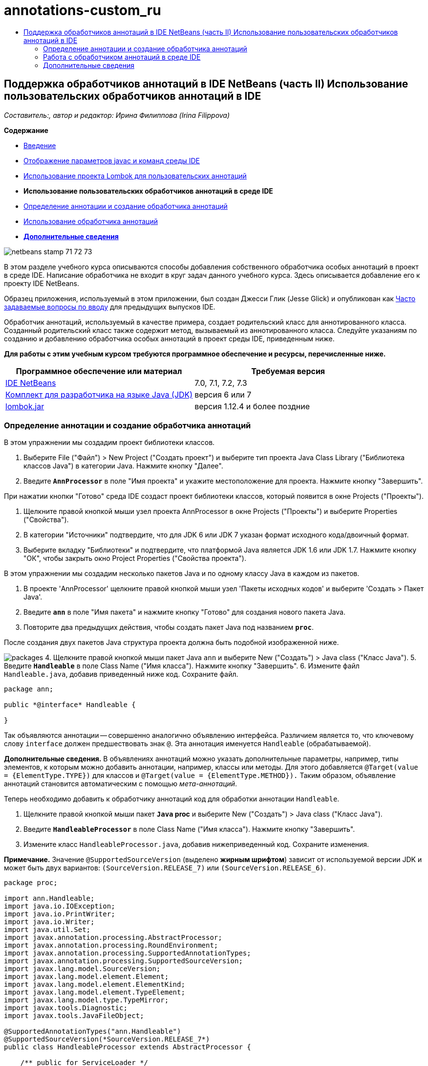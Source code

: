 // 
//     Licensed to the Apache Software Foundation (ASF) under one
//     or more contributor license agreements.  See the NOTICE file
//     distributed with this work for additional information
//     regarding copyright ownership.  The ASF licenses this file
//     to you under the Apache License, Version 2.0 (the
//     "License"); you may not use this file except in compliance
//     with the License.  You may obtain a copy of the License at
// 
//       http://www.apache.org/licenses/LICENSE-2.0
// 
//     Unless required by applicable law or agreed to in writing,
//     software distributed under the License is distributed on an
//     "AS IS" BASIS, WITHOUT WARRANTIES OR CONDITIONS OF ANY
//     KIND, either express or implied.  See the License for the
//     specific language governing permissions and limitations
//     under the License.
//

= annotations-custom_ru
:jbake-type: page
:jbake-tags: old-site, needs-review
:jbake-status: published
:keywords: Apache NetBeans  annotations-custom_ru
:description: Apache NetBeans  annotations-custom_ru
:toc: left
:toc-title:

== Поддержка обработчиков аннотаций в IDE NetBeans (часть II) Использование пользовательских обработчиков аннотаций в IDE

_Составитель:, автор и редактор: Ирина Филиппова (Irina Filippova)_

*Содержание*

* link:annotations.html[Введение]
* link:annotations.html#map[Отображение параметров javac и команд среды IDE]
* link:annotations-lombok.html[Использование проекта Lombok для пользовательских аннотаций]
* *Использование пользовательских обработчиков аннотаций в среде IDE*
* link:#defineann[Определение аннотации и создание обработчика аннотаций]
* link:#useprocessor[Использование обработчика аннотаций]
* link:#seealso[*Дополнительные сведения*]

image:netbeans-stamp-71-72-73.png[title="Содержимое этой страницы применимо к IDE NetBeans 7.0, 7.1, 7.2 и 7.3"]

В этом разделе учебного курса описываются способы добавления собственного обработчика особых аннотаций в проект в среде IDE. Написание обработчика не входит в круг задач данного учебного курса. Здесь описывается добавление его к проекту IDE NetBeans.

Образец приложения, используемый в этом приложении, был создан Джесси Глик (Jesse Glick) и опубликован как link:http://wiki.netbeans.org/FaqApt[Часто задаваемые вопросы по вводу] для предыдущих выпусков IDE.

Обработчик аннотаций, используемый в качестве примера, создает родительский класс для аннотированного класса. Созданный родительский класс также содержит метод, вызываемый из аннотированного класса. Следуйте указаниям по созданию и добавлению обработчика особых аннотаций в проект среды IDE, приведенным ниже.

*Для работы с этим учебным курсом требуются программное обеспечение и ресурсы, перечисленные ниже.*

|===
|Программное обеспечение или материал |Требуемая версия 

|link:https://netbeans.org/downloads/index.html[IDE NetBeans] |7.0, 7.1, 7.2, 7.3 

|link:http://www.oracle.com/technetwork/java/javase/downloads/index.html[Комплект для разработчика на языке Java (JDK)] |версия 6 или 7 

|link:http://code.google.com/p/projectlombok/downloads/list[lombok.jar] |версия 1.12.4 и более поздние 
|===

=== Определение аннотации и создание обработчика аннотаций

В этом упражнении мы создадим проект библиотеки классов.

1. Выберите File ("Файл") > New Project ("Создать проект") и выберите тип проекта Java Class Library ("Библиотека классов Java") в категории Java. Нажмите кнопку "Далее".
2. Введите *`AnnProcessor`* в поле "Имя проекта" и укажите местоположение для проекта. Нажмите кнопку "Завершить".

При нажатии кнопки "Готово" среда IDE создаст проект библиотеки классов, который появится в окне Projects ("Проекты").

3. Щелкните правой кнопкой мыши узел проекта AnnProcessor в окне Projects ("Проекты") и выберите Properties ("Свойства").
4. В категории "Источники" подтвердите, что для JDK 6 или JDK 7 указан формат исходного кода/двоичный формат.
5. Выберите вкладку "Библиотеки" и подтвердите, что платформой Java является JDK 1.6 или JDK 1.7. Нажмите кнопку "ОК", чтобы закрыть окно Project Properties ("Свойства проекта").

В этом упражнении мы создадим несколько пакетов Java и по одному классу Java в каждом из пакетов.

1. В проекте 'AnnProcessor' щелкните правой кнопкой мыши узел 'Пакеты исходных кодов' и выберите 'Создать > Пакет Java'.
2. Введите *`ann`* в поле "Имя пакета" и нажмите кнопку "Готово" для создания нового пакета Java.
3. Повторите два предыдущих действия, чтобы создать пакет Java под названием *`proc`*.

После создания двух пакетов Java структура проекта должна быть подобной изображенной ниже.

image:packages.png[title="Структура проекта для обработчика аннотаций."]
4. Щелкните правой кнопкой мыши пакет Java `ann` и выберите New ("Создать") > Java class ("Класс Java").
5. Введите *`Handleable`* в поле Class Name ("Имя класса"). Нажмите кнопку "Завершить".
6. Измените файл `Handleable.java`, добавив приведенный ниже код. Сохраните файл.
[source,java]
----

package ann;

public *@interface* Handleable {

}
----

Так объявляются аннотации -- совершенно аналогично объявлению интерфейса. Различием является то, что ключевому слову `interface` должен предшествовать знак `@`. Эта аннотация именуется `Handleable` (обрабатываемой).

*Дополнительные сведения.* В объявлениях аннотаций можно указать дополнительные параметры, например, типы элементов, к которым можно добавить аннотации, например, классы или методы. Для этого добавляется `@Target(value = {ElementType.TYPE})` для классов и `@Target(value = {ElementType.METHOD}).` Таким образом, объявление аннотаций становится автоматическим с помощью _мета-аннотаций_.

Теперь необходимо добавить к обработчику аннотаций код для обработки аннотации `Handleable`.

7. Щелкните правой кнопкой мыши пакет *`Java` proc* и выберите New ("Создать") > Java class ("Класс Java").
8. Введите *`HandleableProcessor`* в поле Class Name ("Имя класса"). Нажмите кнопку "Завершить".
9. Измените класс `HandleableProcessor.java`, добавив нижеприведенный код. Сохраните изменения.

*Примечание.* Значение `@SupportedSourceVersion` (выделено *жирным шрифтом*) зависит от используемой версии JDK и может быть двух вариантов: `(SourceVersion.RELEASE_7)` или `(SourceVersion.RELEASE_6)`.

[source,java]
----

package proc;

import ann.Handleable;
import java.io.IOException;
import java.io.PrintWriter;
import java.io.Writer;
import java.util.Set;
import javax.annotation.processing.AbstractProcessor;
import javax.annotation.processing.RoundEnvironment;
import javax.annotation.processing.SupportedAnnotationTypes;
import javax.annotation.processing.SupportedSourceVersion;
import javax.lang.model.SourceVersion;
import javax.lang.model.element.Element;
import javax.lang.model.element.ElementKind;
import javax.lang.model.element.TypeElement;
import javax.lang.model.type.TypeMirror;
import javax.tools.Diagnostic;
import javax.tools.JavaFileObject;

@SupportedAnnotationTypes("ann.Handleable")
@SupportedSourceVersion(*SourceVersion.RELEASE_7*)
public class HandleableProcessor extends AbstractProcessor {

    /** public for ServiceLoader */
    public HandleableProcessor() {
    }

    public boolean process(Set<? extends TypeElement> annotations,
            RoundEnvironment roundEnv) {
        for (Element e : roundEnv.getElementsAnnotatedWith(Handleable.class)) {
            if (e.getKind() != ElementKind.FIELD) {
                processingEnv.getMessager().printMessage(
                        Diagnostic.Kind.WARNING,
                        "Not a field", e);
                continue;
            }
            String name = capitalize(e.getSimpleName().toString());
            TypeElement clazz = (TypeElement) e.getEnclosingElement();
            try {
                JavaFileObject f = processingEnv.getFiler().
                        createSourceFile(clazz.getQualifiedName() + "Extras");
                processingEnv.getMessager().printMessage(Diagnostic.Kind.NOTE,
                        "Creating " + f.toUri());
                Writer w = f.openWriter();
                try {
                    PrintWriter pw = new PrintWriter(w);
                    pw.println("package "
                            + clazz.getEnclosingElement().getSimpleName() + ";");
                    pw.println("public abstract class "
                            + clazz.getSimpleName() + "Extras {");
                    pw.println("    protected " + clazz.getSimpleName()
                            + "Extras() {}");
                    TypeMirror type = e.asType();
                    pw.println("    /** Handle something. */");
                    pw.println("    protected final void handle" + name
                            + "(" + type + " value) {");
                    pw.println("        System.out.println(value);");
                    pw.println("    }");
                    pw.println("}");
                    pw.flush();
                } finally {
                    w.close();
                }
            } catch (IOException x) {
                processingEnv.getMessager().printMessage(Diagnostic.Kind.ERROR,
                        x.toString());
            }
        }
        return true;
    }

    private static String capitalize(String name) {
        char[] c = name.toCharArray();
        c[0] = Character.toUpperCase(c[0]);
        return new String(c);
    }
}
----

Давайте рассмотрим внимательнее основные части кода, образующие обработчик аннотаций (обратите внимание, что для удобства рассмотрения код приведен здесь лишь частично).

Сперва следует указать типы аннотаций, поддерживаемые обработчиком аннотаций (используя `@SupportedAnnotationTypes`) и поддерживаемую версию исходных файлов (используя `@SupportedSourceVersion`). В данном случае версией является JDK 6:

[source,java]
----

@SupportedAnnotationTypes("ann.Handleable")
@SupportedSourceVersion(SourceVersion.RELEASE_6)
----

Затем следует объявить общедоступный класс для обработчика, расширяющий класс`AbstractProcessor` из пакета `javax.annotation.processing`. `AbstractProcessor` является стандартным надклассом для обработчиков конкретных аннотаций и содержит необходимые методы для обработки аннотаций.

[source,java]
----

public class HandleableProcessor extends AbstractProcessor {
...
}
----

Теперь необходимо предоставить общедоступный конструктор для данного класса.

[source,java]
----

public class HandleableProcessor extends AbstractProcessor {
*    public HandleableProcessor() {
    }*
...

}
----

Затем следует вызвать метод `process`() родительского класса `AbstractProcessor`. Посредством этого метода предоставляются аннотации, доступные для обработки. Кроме того, этот метод содержит данные о цикле обработки.

[source,java]
----

public class HandleableProcessor extends AbstractProcessor { ... *     public boolean process(Set<? extends TypeElement> annotations,
            RoundEnvironment roundEnv) {
     ...
     }
*
}
----

Логика обработчика аннотаций содержится внутри метода `process()` класса `AbstractProcessor`. Обратите внимание, что при помощи класса `AbstractProcessor` также можно получить доступ к интерфейсу `ProcessingEnvironment`, позволяющему обработчикам аннотаций использовать несколько полезных функций, например средство для работы с файловой системой (обработчик файловой системы, позволяющий обработчикам аннотаций создавать файлы) и средство вывода сообщений (способ предупреждения об ошибках обработчиков аннотаций).

[source,java]
----

public class HandleableProcessor extends AbstractProcessor { ... public boolean process(Set<? extends TypeElement> annotations, RoundEnvironment roundEnv) {//For each element annotated with the Handleable annotation
            *for (Element e : roundEnv.getElementsAnnotatedWith(Handleable.class)) {
*//Check if the type of the annotated element is not a field. If yes, return a warning*.
if (e.getKind() != ElementKind.FIELD) {
processingEnv.getMessager().printMessage(
Diagnostic.Kind.WARNING,
"Not a field", e);
continue;
}
            *//Define the following variables: name and clazz*.**            String name = capitalize(e.getSimpleName().toString());
TypeElement clazz = (TypeElement) e.getEnclosingElement();
*//Generate a source file with a specified class name. *
            try {
JavaFileObject f = processingEnv.getFiler().
createSourceFile(clazz.getQualifiedName() + "Extras");
processingEnv.getMessager().printMessage(Diagnostic.Kind.NOTE,
"Creating " + f.toUri());
Writer w = f.openWriter();
*//Add the content to the newly generated file*.
                    try {
PrintWriter pw = new PrintWriter(w);
pw.println("package "
+ clazz.getEnclosingElement().getSimpleName() + ";");
pw.println("public abstract class "
+ clazz.getSimpleName() + "Extras {");
pw.println("    protected " + clazz.getSimpleName()
+ "Extras() {}");
TypeMirror type = e.asType();
pw.println("    /** Handle something. */");
pw.println("    protected final void handle" + name
+ "(" + type + " value) {");
pw.println("        System.out.println(value);");
pw.println("    }");
pw.println("}");
pw.flush();
} finally {
w.close();
}
} catch (IOException x) {
processingEnv.getMessager().printMessage(Diagnostic.Kind.ERROR,
x.toString());
}
}*return true;
    * }*
...
}
----

В последнем блоке этого кода объявляется метод `capitalize`, используемый для написания имени аннотированного элемента с заглавной буквы.

[source,java]
----

public class HandleableProcessor extends AbstractProcessor { ...*

  private static String capitalize(String name) {
char[] c = name.toCharArray();
c[0] = Character.toUpperCase(c[0]);
return new String(c);
}
*}
----
10. Создайте проект, щелкнув правой кнопкой мыши проект `AnnProcessor` и выбрав 'Сборка'.

=== Работа с обработчиком аннотаций в среде IDE

В этом разделе мы создадим приложение Java, в котором будет использоваться обработчик аннотаций.

1. Выберите File ("Файл") > New Project ("Создать проект") и выберите тип проекта Java Application ("Приложение Java") в категории Java. Нажмите кнопку "Далее".
2. На странице "Имя и расположение" введите *`Demo`* в поле "Имя проекта" и укажите расположение проекта.
3. Введите *`demo.Main`* в поле Create Main Class ("Создать главный класс"). Нажмите кнопку "Завершить".
image:demo-project-wizard.png[title="Создание проекта Demo в мастере создания проектов."]
4. Откройте окно 'Свойства проекта' и убедитесь, что JDK 6 или JDK 7 выбран как двоичный формат/формат исходного кода на панели "Исходные коды", а также что JDK 1.6 or JDK 1.7 установлен как платформа Java на панели "Библиотеки".
5. Измените класс `Main.java`, добавив приведенный ниже код. Сохраните изменения.
[source,java]
----

package demo;

*import ann.Handleable;*

public class Main *extends MainExtras* {

    *@Handleable
    private String stuff;*

    *public static void main(String[] args) {
        new Main().handleStuff("hello");
    }*
}
----

Данный код содержит следующие элементы:

* оператор импорта для обработчика особых аннотаций `ann.Handleable`;
* общедоступный класс `Main`, расширяющий класс `MainExtras` (`MainExtras` должен быть создан обработчиком аннотаций во время компиляции);
* закрытое поле под названием `stuff`, с аннотацией `@Handleable`;
* метод `main`, вызывающий метод `handleStuff`, который объявляется в автоматически создаваемом классе `MainExtras`.

В этом простом примере метод `handleStuff` только распечатывает текущее значение. Назначение метода можно изменить.

После сохранения кода `Main.java` можно увидеть, что среда IDE сообщает о ряде ошибок компиляции. Это происходит, поскольку обработчик аннотаций еще не добавлен в проект.

6. Щелкните правой кнопкой мыши узел проекта `Demo` в окне "Проекты", выберите "Свойства", затем выберите категорию "Библиотеки" в окне 'Свойства проекта'.
7. На вкладке Compile ("Компиляция") щелкните Add Project ("Добавить проект") и найдите проект `AnnProcessor`.
image:demo-properties-compile.png[title="Вкладка 'Компилировать' в категории 'Библиотеки' окна свойств проекта"]

Вкладка "Компиляция" соответствует параметру `-classpath` link:http://download.oracle.com/javase/6/docs/technotes/tools/windows/javac.html#options[компилятора Java]. Поскольку обработчик аннотаций является единым файлом JAR, который содержит как определение аннотаций, так и обработчик аннотаций, его следует добавить к пути классов для проекта, которым является вкладка Compile ("Компиляция").

8. Выберите категорию "Компиляция" в окне "Свойства проекта" и установите флажки "Разрешить обработку аннотаций" и "Разрешить обработку аннотаций в редакторе".
9. Укажите, какой обработчик аннотаций должен быть запущен, нажав кнопку Add ("Добавить") рядом с текстовой областью обработчиков аннотаций и введя *`proc.HandleableProcessor`* в поле FQN ("Полностью определенное имя") обработчика аннотаций.
image:demo-processor-fqn.png[title="Диалоговое окно 'FQN обработчика аннотаций'"]

Категория Compiling ("Компиляция") в окне Project Properties ("Свойства проекта") должна выглядеть, как на приведенном ниже изображении.

image:demo-properties-compiling.png[title="Категория &quot;Компиляция&quot; в окне &quot;Свойства проекта&quot;."]
10. Нажмите кнопку OK в окне Properties ("Свойства").

*Примечание.* В файле `Main.java` все еще могут отображаться ошибки компиляции. Это происходит, поскольку в среде IDE еще не определено местоположение файла `MainExtras.java`, в котором объявляется метод `handleStuff`. После первого создания проекта Demo будет создан файл `MainExtras.java`. Если для проекта включено режим Compile On Save ("Компилировать при сохранении"), среда IDE компилирует проект при сохранении `Main.java`.

11. Щелкните правой кнопкой мыши проект Demo и выберите Build ("Сборка").

Если после сборки проекта взглянуть на него в окне Projects ("Проекты"), то можно будет увидеть новый узел `Generated Sources` с файлом `demo/MainExtras.java`.

image:demo-generated-sources.png[title="В окне 'Проекты' отображаются созданные источники"]

При просмотре содержимого созданного файла `MainExtras.java` можно увидеть, что обработчик аннотаций создал класс `MainExtras` с методом `handleStuff`. Метод `handleStuff` и является методом, вызываемым из аннотированного файла `Main.java`.

[source,java]
----

package demo;
public abstract class MainExtras {
    protected MainExtras() {}
    /** Handle something. */
    protected final void handleStuff(java.lang.String value) {
        System.out.println(value);
    }
}
----
12. Щелкните правой кнопкой мыши проект Demo и выберите Run ("Запустить").

При щелчке Run ("Запустить") в окне вывода можно будет увидеть следующее. Выполняется компиляция проекта Demo, и на экран выводится сообщение.

image:demo-run.png[title="В окне 'Проекты' отображаются созданные источники"]
link:/about/contact_form.html?to=3&subject=Feedback:%20Using%20the%20Annotation%20Processors%20Support%20in%20NetBeans%20IDE[Отправить отзыв по этому учебному курсу]

=== Дополнительные сведения

Ознакомьтесь со следующими ресурсами для получения дополнительных сведений об аннотациях в приложениях Java:

* Документация Java SE - link:http://download.oracle.com/javase/6/docs/technotes/guides/language/annotations.html[Аннотации]
* Учебный курс Java SE - link:http://download.oracle.com/javase/tutorial/java/javaOO/annotations.html[Аннотации]
* link:http://download.oracle.com/javase/6/docs/technotes/tools/windows/javac.html#processing[Компилятор Java: параметры обработки аннотаций]
* link:http://blogs.oracle.com/darcy/[Блог Джозефа Д. Дарси (Joseph D. Darcy)] - полезные рекомендации от ведущего специалиста по спецификации JSR-269

NOTE: This document was automatically converted to the AsciiDoc format on 2018-03-13, and needs to be reviewed.

